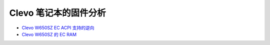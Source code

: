Clevo 笔记本的固件分析
==============================

* `Clevo W650SZ EC ACPI 支持的逆向 <clevo_ec_acpi_reverse.rst>`__
* `Clevo W650SZ 的 EC RAM <clevo_ec_ram.rst>`__
